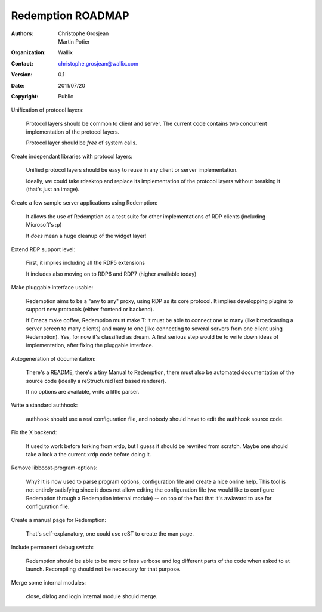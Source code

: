 ==================
Redemption ROADMAP
==================

:Authors: - Christophe Grosjean
          - Martin Potier
:Organization: Wallix
:Contact: christophe.grosjean@wallix.com
:Version: 0.1
:Date: 2011/07/20
:Copyright: Public

Unification of protocol layers:

    Protocol layers should be common to client and server. The current
    code contains two concurrent implementation of the protocol layers.

    Protocol layer should be *free* of system calls.

Create independant libraries with protocol layers:

    Unified protocol layers should be easy to reuse in any client or
    server implementation.

    Ideally, we could take rdesktop and replace its implementation of the
    protocol layers without breaking it (that's just an image).

Create a few sample server applications using Redemption:

    It allows the use of Redemption as a test suite for other implementations
    of RDP clients (including Microsoft's :p)

    It *does* mean a huge cleanup of the widget layer!

Extend RDP support level:

    First, it implies including all the RDP5 extensions

    It includes also moving on to RDP6 and RDP7 (higher available today)

Make pluggable interface usable:

    Redemption aims to be a "any to any" proxy, using RDP as its core protocol.
    It implies developping plugins to support new protocols (either frontend or
    backend).

    If Emacs make coffee, Redemption must make T: it must be able to connect one
    to many (like broadcasting a server screen to many clients) and many to one
    (like connecting to several servers from one client using Redemption).
    Yes, for now it's classified as dream. A first serious step would be to write
    down ideas of implementation, after fixing the pluggable interface.

Autogeneration of documentation:

    There's a README, there's a tiny Manual to Redemption, there must also be
    automated documentation of the source code (ideally a reStructuredText based
    renderer).

    If no options are available, write a little parser.

Write a standard authhook:

    authhook should use a real configuration file, and nobody should have to edit the
    authhook source code.

Fix the X backend:

    It used to work before forking from xrdp, but I guess it should be rewrited from
    scratch. Maybe one should take a look a the current xrdp code before doing it.

Remove libboost-program-options:

    Why? It is now used to parse program options, configuration file and create a nice
    online help. This tool is not entirely satisfying since it does not allow editing
    the configuration file (we would like to configure Redemption through a Redemption
    internal module) -- on top of the fact that it's awkward to use for configuration
    file.

Create a manual page for Redemption:

    That's self-explanatory, one could use reST to create the man page.

Include permanent debug switch:

    Redemption should be able to be more or less verbose and log different parts of the
    code when asked to at launch. Recompiling should not be necessary for that purpose.

Merge some internal modules:

    close, dialog and login internal module should merge.
